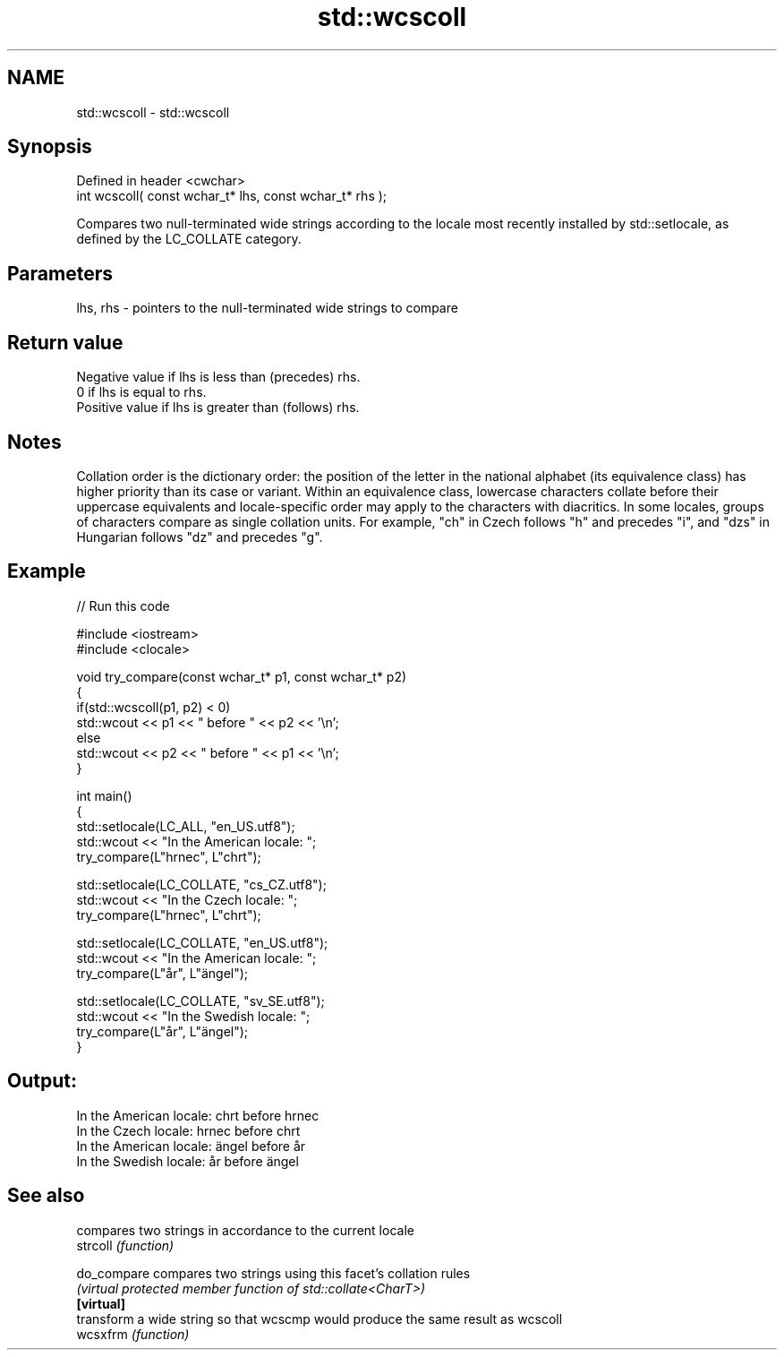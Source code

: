.TH std::wcscoll 3 "2020.03.24" "http://cppreference.com" "C++ Standard Libary"
.SH NAME
std::wcscoll \- std::wcscoll

.SH Synopsis

  Defined in header <cwchar>
  int wcscoll( const wchar_t* lhs, const wchar_t* rhs );

  Compares two null-terminated wide strings according to the locale most recently installed by std::setlocale, as defined by the LC_COLLATE category.

.SH Parameters


  lhs, rhs - pointers to the null-terminated wide strings to compare


.SH Return value

  Negative value if lhs is less than (precedes) rhs.
  0 if lhs is equal to rhs.
  Positive value if lhs is greater than (follows) rhs.

.SH Notes

  Collation order is the dictionary order: the position of the letter in the national alphabet (its equivalence class) has higher priority than its case or variant. Within an equivalence class, lowercase characters collate before their uppercase equivalents and locale-specific order may apply to the characters with diacritics. In some locales, groups of characters compare as single collation units. For example, "ch" in Czech follows "h" and precedes "i", and "dzs" in Hungarian follows "dz" and precedes "g".

.SH Example

  
// Run this code

    #include <iostream>
    #include <clocale>

    void try_compare(const wchar_t* p1, const wchar_t* p2)
    {
        if(std::wcscoll(p1, p2) < 0)
             std::wcout << p1 << " before " << p2 << '\\n';
        else
             std::wcout << p2 << " before " << p1 << '\\n';
    }

    int main()
    {
        std::setlocale(LC_ALL, "en_US.utf8");
        std::wcout << "In the American locale: ";
        try_compare(L"hrnec", L"chrt");

        std::setlocale(LC_COLLATE, "cs_CZ.utf8");
        std::wcout << "In the Czech locale: ";
        try_compare(L"hrnec", L"chrt");

        std::setlocale(LC_COLLATE, "en_US.utf8");
        std::wcout << "In the American locale: ";
        try_compare(L"år", L"ängel");

        std::setlocale(LC_COLLATE, "sv_SE.utf8");
        std::wcout << "In the Swedish locale: ";
        try_compare(L"år", L"ängel");
    }

.SH Output:

    In the American locale: chrt before hrnec
    In the Czech locale: hrnec before chrt
    In the American locale: ängel before år
    In the Swedish locale: år before ängel


.SH See also


             compares two strings in accordance to the current locale
  strcoll    \fI(function)\fP

  do_compare compares two strings using this facet's collation rules
             \fI(virtual protected member function of std::collate<CharT>)\fP
  \fB[virtual]\fP
             transform a wide string so that wcscmp would produce the same result as wcscoll
  wcsxfrm    \fI(function)\fP




